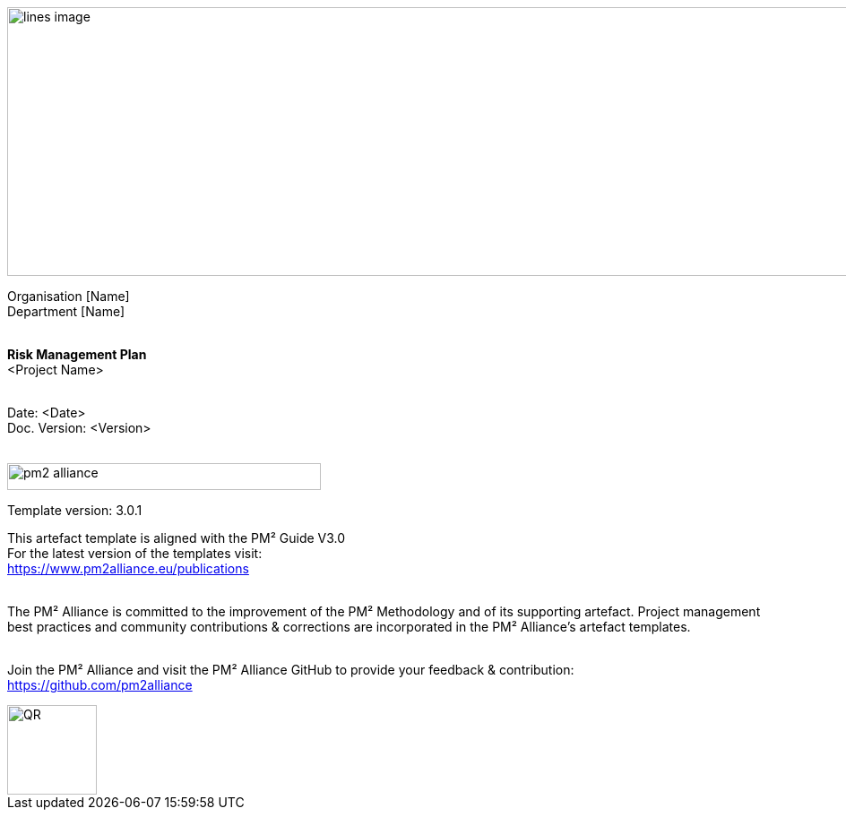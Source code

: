 image::../figures/raster/lines-image.png[,width=1100,height=300]

[.text-center]
Organisation [Name] +
Department [Name]
{zwsp} +
{zwsp} +
[.text-center]
*Risk Management Plan* +
[red]#<Project Name>#
{zwsp} +
{zwsp} +

[.text-right]
Date: <Date> +
Doc. Version: <Version>
{zwsp} +
{zwsp} +

//image::../../figures/raster/pm2-alliance.png[width=350,height=30]
image::../figures/raster/pm2-alliance.png[align="center",width=350,height=30]

[.text-center]
Template version: 3.0.1 +
[.text-center]
This artefact template is aligned with the PM² Guide V3.0 +
For the latest version of the templates visit: +
https://www.pm2alliance.eu/publications +
[.text-center]
{zwsp} +
[aqua]#The PM² Alliance is committed to the improvement of the PM² Methodology and of its supporting artefact. Project management best practices and community contributions & corrections are incorporated in the
PM² Alliance’s artefact templates.#
{zwsp} +
{zwsp} +
[.text-center]
Join the PM² Alliance and visit the PM² Alliance GitHub to provide your feedback & contribution: +
https://github.com/pm2alliance

image::../figures/raster/QR.png[align="center",width=100,height=100]

